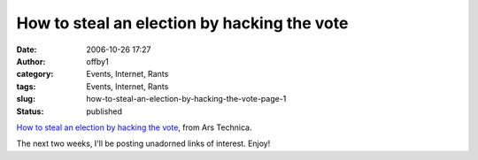 How to steal an election by hacking the vote
############################################
:date: 2006-10-26 17:27
:author: offby1
:category: Events, Internet, Rants
:tags: Events, Internet, Rants
:slug: how-to-steal-an-election-by-hacking-the-vote-page-1
:status: published

`How to steal an election by hacking the
vote <http://arstechnica.com/articles/culture/evoting.ars>`__, from Ars
Technica.

The next two weeks, I'll be posting unadorned links of interest. Enjoy!
